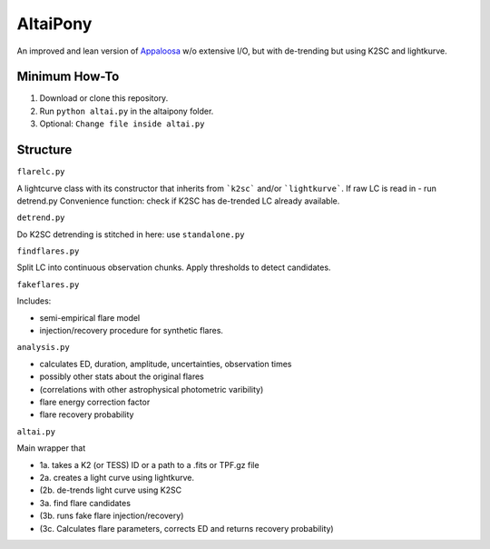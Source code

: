 AltaiPony
=========

An improved and lean version of Appaloosa_ w/o extensive I/O, but with de-trending but using K2SC and lightkurve.

Minimum How-To
^^^^^^^^^^^^^

1. Download or clone this repository.
2. Run ``python altai.py`` in the altaipony folder.
3. Optional: ``Change file inside altai.py`` 


Structure 
^^^^^^^^^^

``flarelc.py``

A lightcurve class with its constructor that inherits from ```k2sc``` and/or ```lightkurve```.
If raw LC is read in - run detrend.py 
Convenience function: check if K2SC has de-trended LC already available.

``detrend.py``

Do K2SC detrending is stitched in here: use ``standalone.py``  

``findflares.py``

Split LC into continuous observation chunks.
Apply thresholds to detect candidates.

``fakeflares.py``

Includes:

- semi-empirical flare model
- injection/recovery procedure for synthetic flares.

``analysis.py``

- calculates ED, duration, amplitude, uncertainties, observation times
- possibly other stats about the original flares 
- (correlations with other astrophysical photometric varibility)
- flare energy correction factor
- flare recovery probability

``altai.py``

Main wrapper that

- 1a. takes a K2 (or TESS) ID or a path to a .fits or TPF.gz file
- 2a. creates a light curve using lightkurve.
- (2b. de-trends light curve using K2SC
- 3a. find flare candidates
- (3b. runs fake flare injection/recovery)
- (3c. Calculates flare parameters, corrects ED and returns recovery probability)

.. _Appaloosa: https://github.com/jradavenport/appaloosa/
